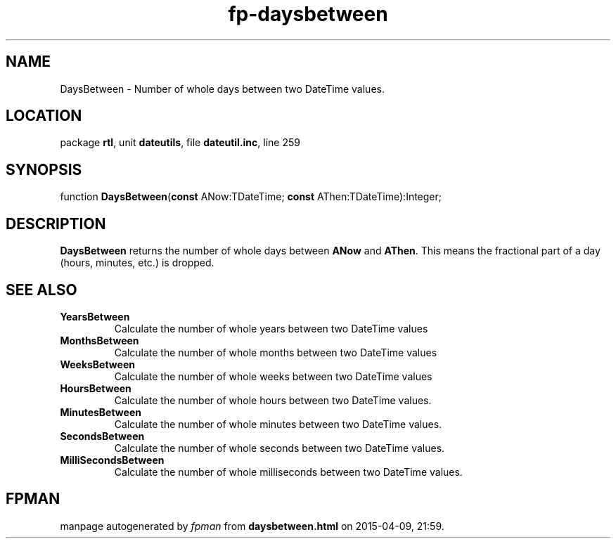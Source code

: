 .\" file autogenerated by fpman
.TH "fp-daysbetween" 3 "2014-03-14" "fpman" "Free Pascal Programmer's Manual"
.SH NAME
DaysBetween - Number of whole days between two DateTime values.
.SH LOCATION
package \fBrtl\fR, unit \fBdateutils\fR, file \fBdateutil.inc\fR, line 259
.SH SYNOPSIS
function \fBDaysBetween\fR(\fBconst\fR ANow:TDateTime; \fBconst\fR AThen:TDateTime):Integer;
.SH DESCRIPTION
\fBDaysBetween\fR returns the number of whole days between \fBANow\fR and \fBAThen\fR. This means the fractional part of a day (hours, minutes, etc.) is dropped.


.SH SEE ALSO
.TP
.B YearsBetween
Calculate the number of whole years between two DateTime values
.TP
.B MonthsBetween
Calculate the number of whole months between two DateTime values
.TP
.B WeeksBetween
Calculate the number of whole weeks between two DateTime values
.TP
.B HoursBetween
Calculate the number of whole hours between two DateTime values.
.TP
.B MinutesBetween
Calculate the number of whole minutes between two DateTime values.
.TP
.B SecondsBetween
Calculate the number of whole seconds between two DateTime values.
.TP
.B MilliSecondsBetween
Calculate the number of whole milliseconds between two DateTime values.

.SH FPMAN
manpage autogenerated by \fIfpman\fR from \fBdaysbetween.html\fR on 2015-04-09, 21:59.

